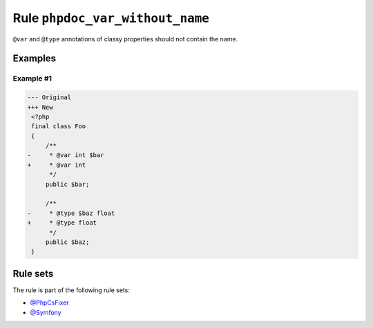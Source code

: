 ================================
Rule ``phpdoc_var_without_name``
================================

``@var`` and ``@type`` annotations of classy properties should not contain the
name.

Examples
--------

Example #1
~~~~~~~~~~

.. code-block:: diff

   --- Original
   +++ New
    <?php
    final class Foo
    {
        /**
   -     * @var int $bar
   +     * @var int
         */
        public $bar;

        /**
   -     * @type $baz float
   +     * @type float
         */
        public $baz;
    }

Rule sets
---------

The rule is part of the following rule sets:

- `@PhpCsFixer <./../../ruleSets/PhpCsFixer.rst>`_
- `@Symfony <./../../ruleSets/Symfony.rst>`_

